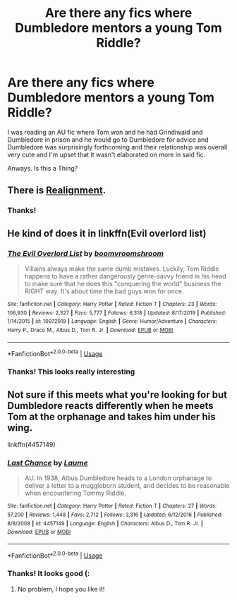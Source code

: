 #+TITLE: Are there any fics where Dumbledore mentors a young Tom Riddle?

* Are there any fics where Dumbledore mentors a young Tom Riddle?
:PROPERTIES:
:Author: browtfiwasboredokai
:Score: 4
:DateUnix: 1587765528.0
:DateShort: 2020-Apr-25
:FlairText: Request
:END:
I was reading an AU fic where Tom won and he had Grindiwald and Dumbledore in prison and he would go to Dumbledore for advice and Dumbledore was surprisingly forthcoming and their relationship was overall very cute and I'm upset that it wasn't elaborated on more in said fic.

Anways. Is this a Thing?


** There is [[https://www.fanfiction.net/s/12331839/1/Realignment][Realignment]].
:PROPERTIES:
:Author: a_sack_of_hamsters
:Score: 5
:DateUnix: 1587769683.0
:DateShort: 2020-Apr-25
:END:

*** Thanks!
:PROPERTIES:
:Author: browtfiwasboredokai
:Score: 2
:DateUnix: 1587812373.0
:DateShort: 2020-Apr-25
:END:


** He kind of does it in linkffn(Evil overlord list)
:PROPERTIES:
:Author: FinnD25
:Score: 3
:DateUnix: 1587773412.0
:DateShort: 2020-Apr-25
:END:

*** [[https://www.fanfiction.net/s/10972919/1/][*/The Evil Overlord List/*]] by [[https://www.fanfiction.net/u/5953312/boomvroomshroom][/boomvroomshroom/]]

#+begin_quote
  Villains always make the same dumb mistakes. Luckily, Tom Riddle happens to have a rather dangerously genre-savvy friend in his head to make sure that he does this "conquering the world" business the RIGHT way. It's about time the bad guys won for once.
#+end_quote

^{/Site/:} ^{fanfiction.net} ^{*|*} ^{/Category/:} ^{Harry} ^{Potter} ^{*|*} ^{/Rated/:} ^{Fiction} ^{T} ^{*|*} ^{/Chapters/:} ^{23} ^{*|*} ^{/Words/:} ^{106,930} ^{*|*} ^{/Reviews/:} ^{2,327} ^{*|*} ^{/Favs/:} ^{5,777} ^{*|*} ^{/Follows/:} ^{6,318} ^{*|*} ^{/Updated/:} ^{8/17/2019} ^{*|*} ^{/Published/:} ^{1/14/2015} ^{*|*} ^{/id/:} ^{10972919} ^{*|*} ^{/Language/:} ^{English} ^{*|*} ^{/Genre/:} ^{Humor/Adventure} ^{*|*} ^{/Characters/:} ^{Harry} ^{P.,} ^{Draco} ^{M.,} ^{Albus} ^{D.,} ^{Tom} ^{R.} ^{Jr.} ^{*|*} ^{/Download/:} ^{[[http://www.ff2ebook.com/old/ffn-bot/index.php?id=10972919&source=ff&filetype=epub][EPUB]]} ^{or} ^{[[http://www.ff2ebook.com/old/ffn-bot/index.php?id=10972919&source=ff&filetype=mobi][MOBI]]}

--------------

*FanfictionBot*^{2.0.0-beta} | [[https://github.com/tusing/reddit-ffn-bot/wiki/Usage][Usage]]
:PROPERTIES:
:Author: FanfictionBot
:Score: 2
:DateUnix: 1587773433.0
:DateShort: 2020-Apr-25
:END:


*** Thanks! This looks really interesting
:PROPERTIES:
:Author: browtfiwasboredokai
:Score: 1
:DateUnix: 1587812336.0
:DateShort: 2020-Apr-25
:END:


** Not sure if this meets what you're looking for but Dumbledore reacts differently when he meets Tom at the orphanage and takes him under his wing.

linkffn(4457149)
:PROPERTIES:
:Author: sailingg
:Score: 3
:DateUnix: 1587789909.0
:DateShort: 2020-Apr-25
:END:

*** [[https://www.fanfiction.net/s/4457149/1/][*/Last Chance/*]] by [[https://www.fanfiction.net/u/871958/Laume][/Laume/]]

#+begin_quote
  AU. In 1938, Albus Dumbledore heads to a London orphanage to deliver a letter to a muggleborn student, and decides to be reasonable when encountering Tommy Riddle.
#+end_quote

^{/Site/:} ^{fanfiction.net} ^{*|*} ^{/Category/:} ^{Harry} ^{Potter} ^{*|*} ^{/Rated/:} ^{Fiction} ^{T} ^{*|*} ^{/Chapters/:} ^{27} ^{*|*} ^{/Words/:} ^{57,200} ^{*|*} ^{/Reviews/:} ^{1,448} ^{*|*} ^{/Favs/:} ^{2,712} ^{*|*} ^{/Follows/:} ^{3,316} ^{*|*} ^{/Updated/:} ^{6/12/2016} ^{*|*} ^{/Published/:} ^{8/8/2008} ^{*|*} ^{/id/:} ^{4457149} ^{*|*} ^{/Language/:} ^{English} ^{*|*} ^{/Characters/:} ^{Albus} ^{D.,} ^{Tom} ^{R.} ^{Jr.} ^{*|*} ^{/Download/:} ^{[[http://www.ff2ebook.com/old/ffn-bot/index.php?id=4457149&source=ff&filetype=epub][EPUB]]} ^{or} ^{[[http://www.ff2ebook.com/old/ffn-bot/index.php?id=4457149&source=ff&filetype=mobi][MOBI]]}

--------------

*FanfictionBot*^{2.0.0-beta} | [[https://github.com/tusing/reddit-ffn-bot/wiki/Usage][Usage]]
:PROPERTIES:
:Author: FanfictionBot
:Score: 2
:DateUnix: 1587789926.0
:DateShort: 2020-Apr-25
:END:


*** Thanks! It looks good (:
:PROPERTIES:
:Author: browtfiwasboredokai
:Score: 1
:DateUnix: 1587812321.0
:DateShort: 2020-Apr-25
:END:

**** No problem, I hope you like it!
:PROPERTIES:
:Author: sailingg
:Score: 2
:DateUnix: 1587848599.0
:DateShort: 2020-Apr-26
:END:
